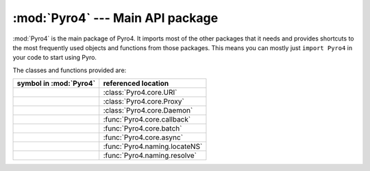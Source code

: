 :mod:`Pyro4` --- Main API package
=================================

:mod:`Pyro4` is the main package of Pyro4. It imports most of the other packages that it needs
and provides shortcuts to the most frequently used objects and functions from those packages.
This means you can mostly just ``import Pyro4`` in your code to start using Pyro.

The classes and functions provided are:

=================================== ==========================
symbol in :mod:`Pyro4`              referenced location
=================================== ==========================
.. py:class:: Pyro4.URI             :class:`Pyro4.core.URI`
.. py:class:: Pyro4.Proxy           :class:`Pyro4.core.Proxy`
.. py:class:: Pyro4.Daemon          :class:`Pyro4.core.Daemon`
.. py:function:: Pyro4.callback     :func:`Pyro4.core.callback`
.. py:function:: Pyro4.batch        :func:`Pyro4.core.batch`
.. py:function:: Pyro4.async        :func:`Pyro4.core.async`
.. py:function:: Pyro4.locateNS     :func:`Pyro4.naming.locateNS`
.. py:function:: Pyro4.resolve      :func:`Pyro4.naming.resolve`
=================================== ==========================

.. seealso::

   Module :mod:`Pyro4.core`
      The core Pyro classes and functions.

   Module :mod:`Pyro4.naming`
      The Pyro name server logic.
